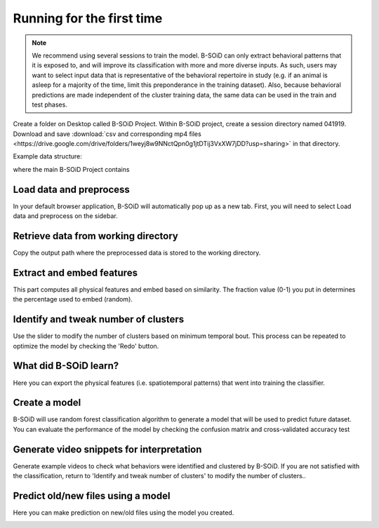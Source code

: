 Running for the first time
==========================

.. note:: We recommend using several sessions to train the model. B-SOiD can only extract behavioral patterns that it is exposed to, and will improve its classification with more and more diverse inputs. As such, users may want to select input data that is representative of the behavioral repertoire in study (e.g. if an animal is asleep for a majority of the time, limit this preponderance in the training dataset). Also, because behavioral predictions are made independent of the cluster training data, the same data can be used in the train and test phases.


Create a folder on Desktop called B-SOiD Project. Within B-SOiD project, create a session directory named 041919.
Download and save :download:`csv and corresponding mp4 files <https://drive.google.com/drive/folders/1weyj8w9NNctQpn0g1jtDTij3VxXW7jDD?usp=sharing>` in that directory.

Example data structure:

.. image:: folder_structure.jpg


where the main B-SOiD Project contains 

Load data and preprocess
------------------------

In your default browser application, B-SOiD will automatically pop up as a new tab.
First, you will need to select Load data and preprocess on the sidebar.

.. image:: load-data-sidebar_1.gif


Retrieve data from working directory
------------------------------------
Copy the output path where the preprocessed data is stored to the working directory.

.. image:: load-prev-iter.gif



Extract and embed features
--------------------------
This part computes all physical features and embed based on similarity. The fraction value (0-1) you put in determines the percentage used to embed (random).

.. image:: extract_feat.gif

Identify and tweak number of clusters
-------------------------------------
Use the slider to modify the number of clusters based on minimum temporal bout. This process can be repeated to optimize the model by checking the 'Redo' button.

.. image:: ident_clusters.gif

What did B-SOiD learn?
----------------------
Here you can export the physical features (i.e. spatiotemporal patterns) that went into training the classifier.

Create a model
--------------
B-SOiD will use random forest classification algorithm to generate a model that will be used to predict future dataset. You can evaluate the performance of the model by checking the confusion matrix and cross-validated accuracy test

.. image:: create_model.gif

Generate video snippets for interpretation
------------------------------------------
Generate example videos to check what behaviors were identified and clustered by B-SOiD. If you are not satisfied with the classification, return to 'Identify and tweak number of clusters' to modify the number of clusters..

.. image:: generate_video.gif

Predict old/new files using a model
------------------------------------------
Here you can make prediction on new/old files using the model you created.

.. image:: predict_files.gif